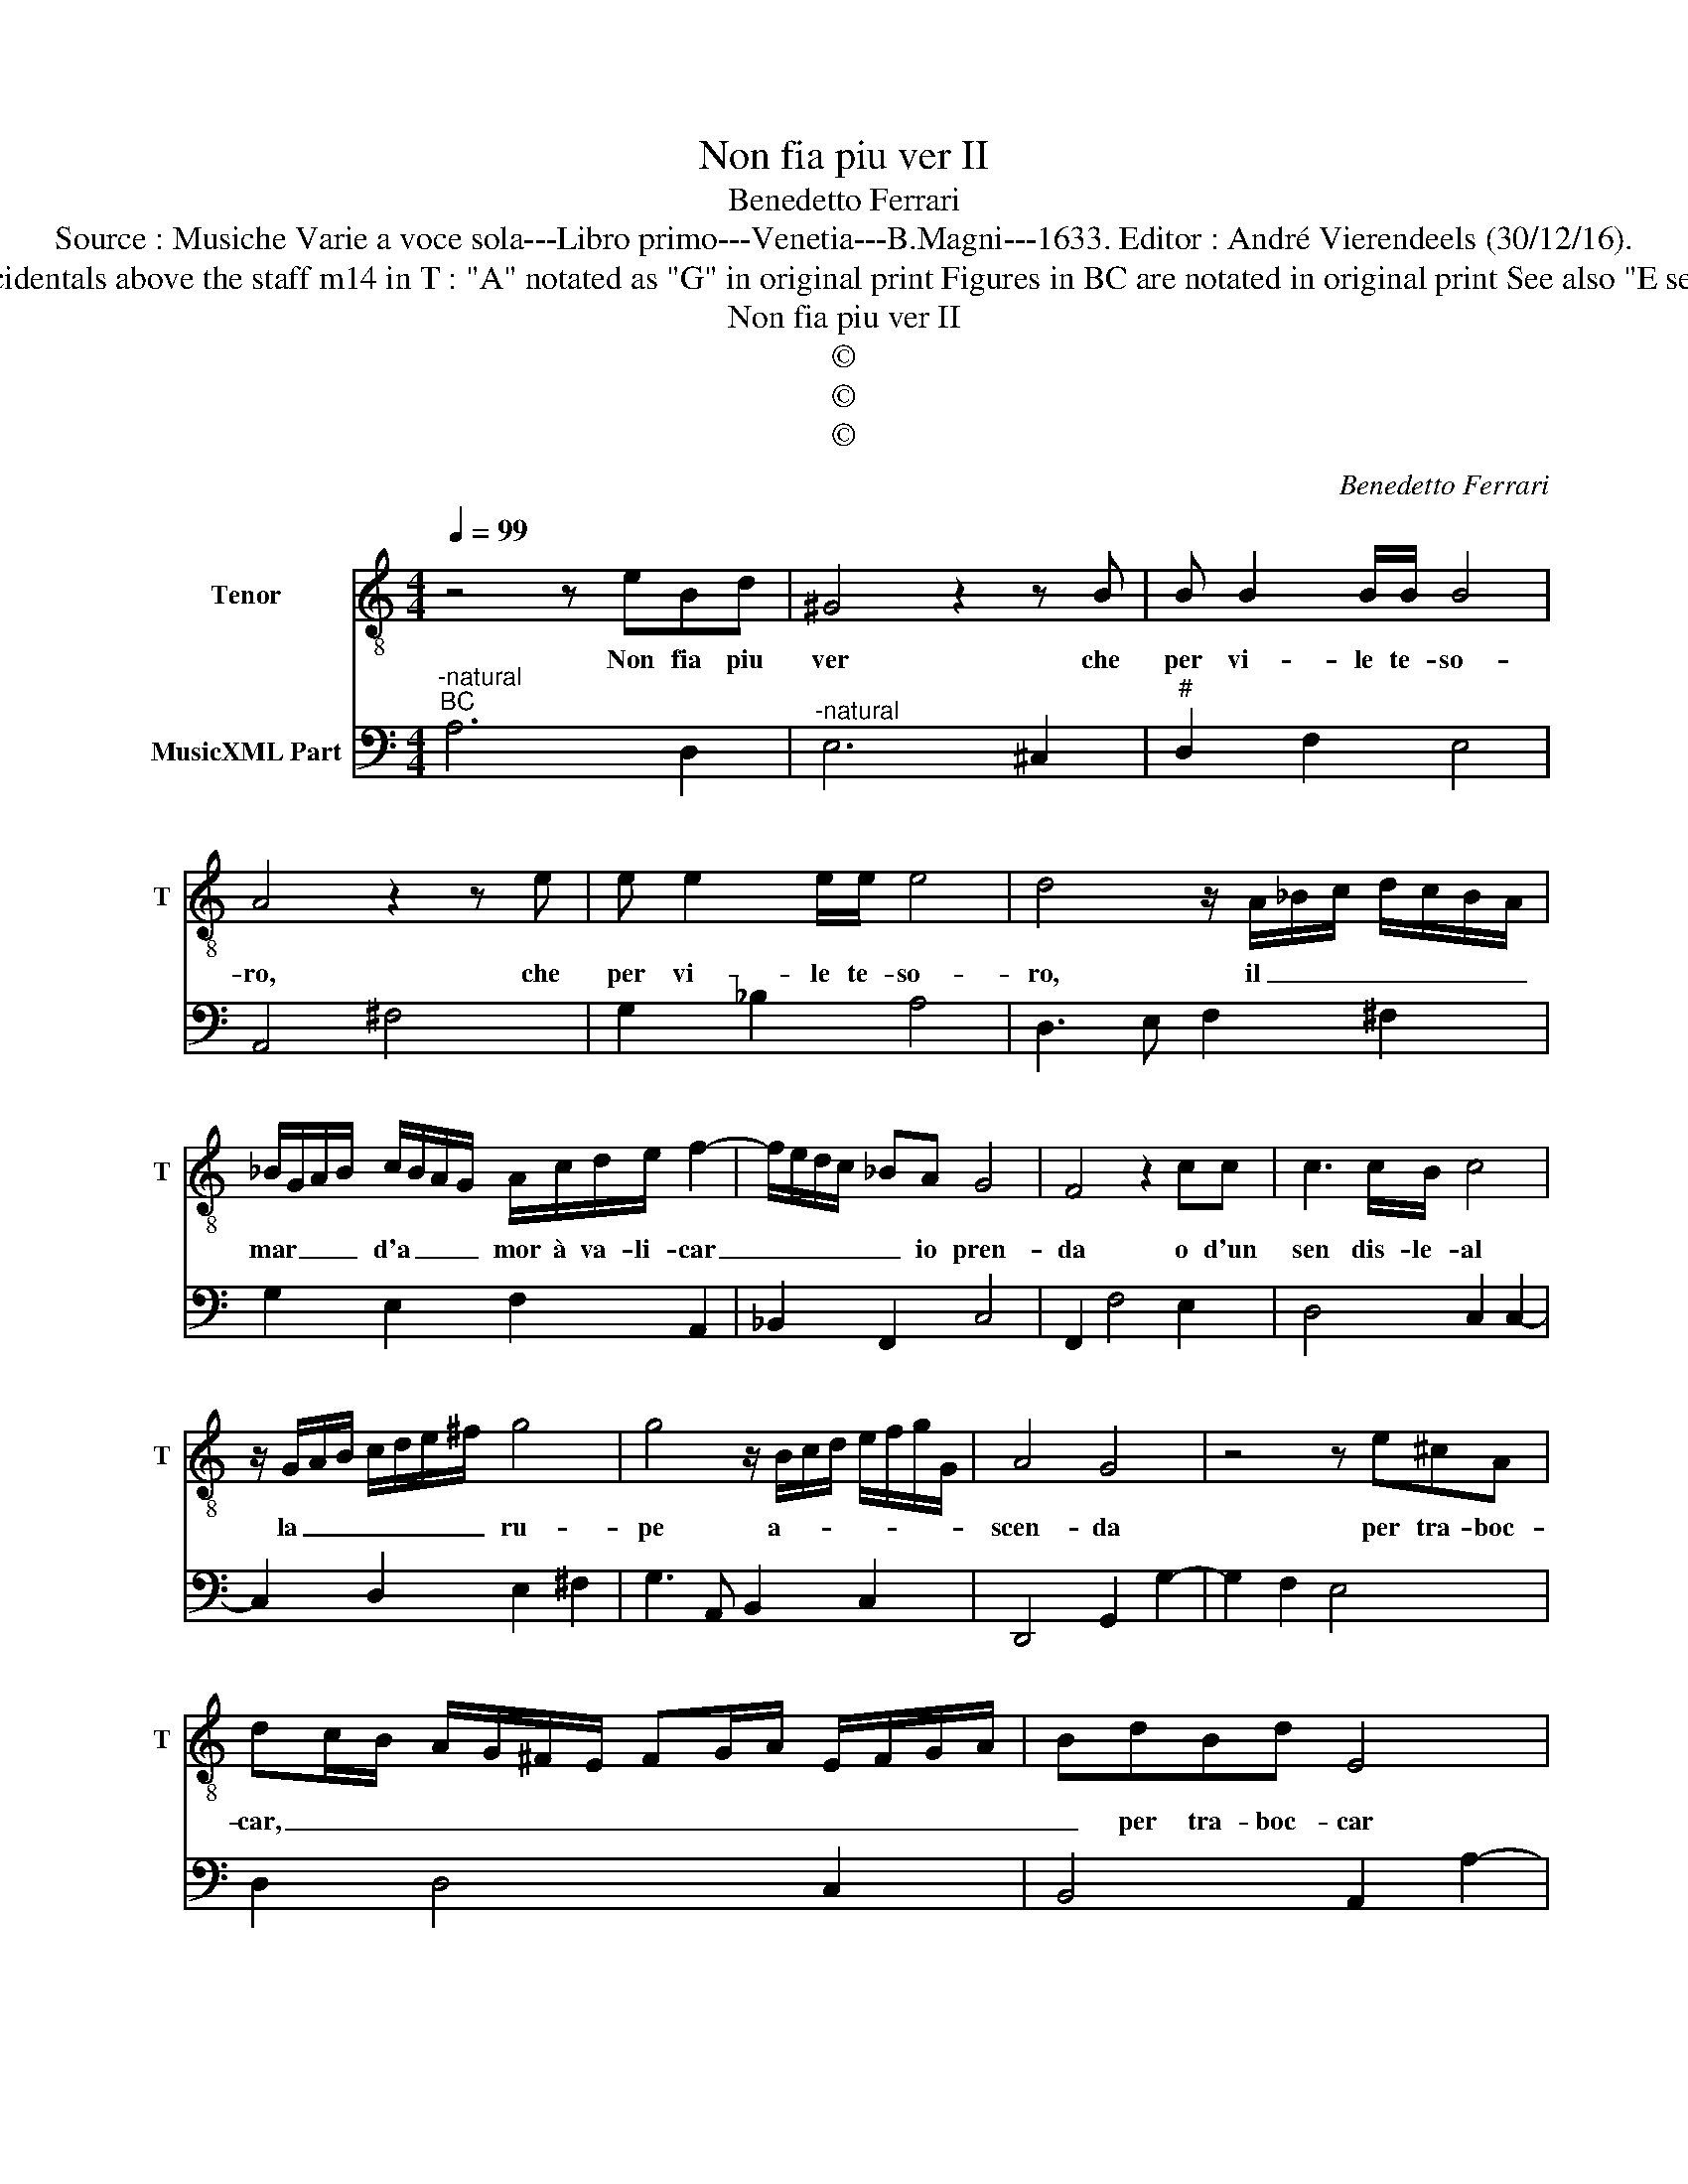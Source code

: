 X:1
T:Non fia piu ver II
T:Benedetto Ferrari
T:Source : Musiche Varie a voce sola---Libro primo---Venetia---B.Magni---1633. Editor : André Vierendeels (30/12/16).
T:Notes : Original clefs : C4, F4 Editorial accidentals above the staff m14 in T : "A" notated as "G" in original print Figures in BC are notated in original print See also "E se mai l'empio"(B.Ferrari) with ca. same BC
T:Non fia piu ver II
T:©
T:©
T:©
C:Benedetto Ferrari
Z:©
%%score 1 2
L:1/8
Q:1/4=99
M:4/4
K:C
V:1 treble-8 nm="Tenor" snm="T"
V:2 bass nm="MusicXML Part"
V:1
 z4 z eBd | ^G4 z2 z B | B B2 B/B/ B4 | A4 z2 z e | e e2 e/e/ e4 | d4 z/ A/_B/c/ d/c/B/A/ | %6
w: Non fia piu|ver che|per vi- le te- so-|ro, che|per vi- le te- so-|ro, il _ _ _ _ _ _|
 _B/G/A/B/ c/B/A/G/ A/c/d/e/ f2- | f/e/d/c/ _BA G4 | F4 z2 cc | c3 c/B/ c4 | %10
w: mar _ _ _ d'a _ _ _ mor à va- li- car|_ _ _ _ _ io pren-|da o d'un|sen dis- le- al|
 z/ G/A/B/ c/d/e/^f/ g4 | g4 z/ B/c/d/ e/f/g/G/ | A4 G4 | z4 z e^cA | %14
w: la _ _ _ _ _ _ ru-|pe a- * * * * * *|scen- da|per tra- boc-|
 dc/B/ A/G/^F/E/ FG/A/ E/F/G/A/ | BdBd E4 | E4 E4 | _E4- EDDD | D4 C4 | z4 z cea | %20
w: car, _ _ _ _ _ _ _ _ _ _ _ _ _|_ per tra- boc- car|nel cen-|* * tro del mar-|to- ro,|per tra- bo-|
 B/c/d/G/ A/B/c/B/ A/B/c/d/ e/f/g/f/ | e/d/c/B/ AG F2 z _B | _B8- | BAAA A3 ^G | A8 |] %25
w: car _ _ _ _ _ _ _ _ _ _ _ _ _ _ _|_ _ _ _ _ _ _ nel|cen-|* tro del mar- to- ro.|_|
V:2
"^-natural""^BC" A,6 D,2 |"^-natural" E,6 ^C,2 |"^#" D,2 F,2 E,4 | A,,4 ^F,4 | G,2 _B,2 A,4 | %5
 D,3 E, F,2 ^F,2 | G,2 E,2 F,2 A,,2 | _B,,2 F,,2 C,4 | F,,2 F,4 E,2 | D,4 C,2 C,2- | %10
 C,2 D,2 E,2 ^F,2 | G,3 A,, B,,2 C,2 | D,,4 G,,2 G,2- | G,2 F,2 E,4 | D,2 D,4 C,2 | %15
 B,,4 A,,2 A,2- | A,2 G,4 F,2 | F,2 G,2 A,2 F,2 | G,4 C,2 C,2- | C,2 B,,2 A,,4 | G,,4 F,,4 | %21
 E,,4 D,,4 |"^#" C,,4 D,,3 E,, | F,,2 D,,2 E,,4 | A,,8 |] %25

